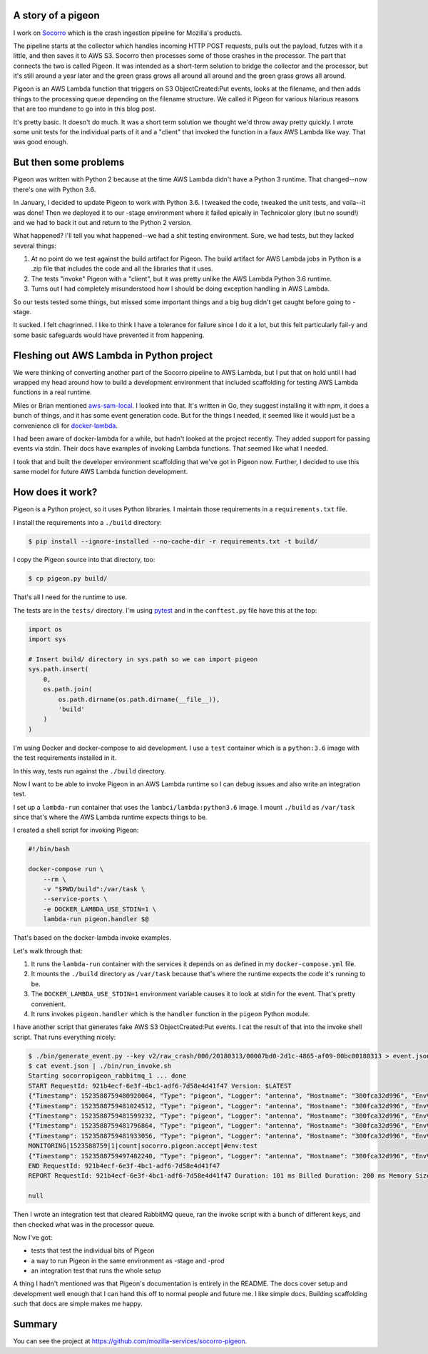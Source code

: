 .. title: AWS Lambda dev with Python
.. slug: aws_lambda_dev
.. date: 2018-04-12 12:00
.. tags: python, dev, socorro, story, mozilla

A story of a pigeon
===================

I work on `Socorro <https://github.com/mozilla-services/socorro>`_ which is the
crash ingestion pipeline for Mozilla's products.

The pipeline starts at the collector which handles incoming HTTP POST requests,
pulls out the payload, futzes with it a little, and then saves it to AWS S3.
Socorro then processes some of those crashes in the processor. The part that
connects the two is called Pigeon. It was intended as a short-term solution to
bridge the collector and the processor, but it's still around a year later and
the green grass grows all around all around and the green grass grows all
around.

Pigeon is an AWS Lambda function that triggers on S3 ObjectCreated:Put events,
looks at the filename, and then adds things to the processing queue depending on
the filename structure. We called it Pigeon for various hilarious reasons that
are too mundane to go into in this blog post.

It's pretty basic. It doesn't do much. It was a short term solution we thought
we'd throw away pretty quickly. I wrote some unit tests for the individual parts
of it and a "client" that invoked the function in a faux AWS Lambda like way.
That was good enough.


But then some problems
======================

Pigeon was written with Python 2 because at the time AWS Lambda didn't have a
Python 3 runtime. That changed--now there's one with Python 3.6.

In January, I decided to update Pigeon to work with Python 3.6. I tweaked the
code, tweaked the unit tests, and voila--it was done! Then we deployed it to
our -stage environment where it failed epically in Technicolor glory (but no
sound!) and we had to back it out and return to the Python 2 version.

What happened? I'll tell you what happened--we had a shit testing environment.
Sure, we had tests, but they lacked several things:

1. At no point do we test against the build artifact for Pigeon. The build
   artifact for AWS Lambda jobs in Python is a .zip file that includes the code
   and all the libraries that it uses.

2. The tests "invoke" Pigeon with a "client", but it was pretty unlike the AWS
   Lambda Python 3.6 runtime.

3. Turns out I had completely misunderstood how I should be doing exception
   handling in AWS Lambda.

So our tests tested some things, but missed some important things and a big bug
didn't get caught before going to -stage.

It sucked. I felt chagrinned. I like to think I have a tolerance for failure
since I do it a lot, but this felt particularly fail-y and some basic safeguards
would have prevented it from happening.


Fleshing out AWS Lambda in Python project
=========================================

We were thinking of converting another part of the Socorro pipeline to AWS
Lambda, but I put that on hold until I had wrapped my head around how to build a
development environment that included scaffolding for testing AWS Lambda
functions in a real runtime.

Miles or Brian mentioned `aws-sam-local
<https://github.com/awslabs/aws-sam-local/>`_. I looked into that. It's written
in Go, they suggest installing it with npm, it does a bunch of things, and it
has some event generation code. But for the things I needed, it seemed like it
would just be a convenience cli for `docker-lambda
<https://github.com/lambci/docker-lambda>`_.

I had been aware of docker-lambda for a while, but hadn't looked at the project
recently. They added support for passing events via stdin. Their docs have
examples of invoking Lambda functions. That seemed like what I needed.

I took that and built the developer environment scaffolding that we've got in
Pigeon now. Further, I decided to use this same model for future AWS Lambda
function development.


How does it work?
=================

Pigeon is a Python project, so it uses Python libraries. I maintain those
requirements in a ``requirements.txt`` file.

I install the requirements into a ``./build`` directory:

.. code:: shell

   $ pip install --ignore-installed --no-cache-dir -r requirements.txt -t build/


I copy the Pigeon source into that directory, too:

.. code:: shell

   $ cp pigeon.py build/


That's all I need for the runtime to use.

The tests are in the ``tests/`` directory. I'm using `pytest
<https://pytest.org/>`_ and in the ``conftest.py`` file have this at the top:

.. code:: python

   import os
   import sys

   # Insert build/ directory in sys.path so we can import pigeon
   sys.path.insert(
       0,
       os.path.join(
           os.path.dirname(os.path.dirname(__file__)),
           'build'
       )
   )


I'm using Docker and docker-compose to aid development. I use a ``test``
container which is a ``python:3.6`` image with the test requirements installed
in it.

In this way, tests run against the ``./build`` directory.

Now I want to be able to invoke Pigeon in an AWS Lambda runtime so I can debug
issues and also write an integration test.

I set up a ``lambda-run`` container that uses the ``lambci/lambda:python3.6``
image. I mount ``./build`` as ``/var/task`` since that's where the AWS Lambda
runtime expects things to be.

I created a shell script for invoking Pigeon:

.. code:: shell

   #!/bin/bash

   docker-compose run \
       --rm \
       -v "$PWD/build":/var/task \
       --service-ports \
       -e DOCKER_LAMBDA_USE_STDIN=1 \
       lambda-run pigeon.handler $@


That's based on the docker-lambda invoke examples.

Let's walk through that:

1. It runs the ``lambda-run`` container with the services it depends on as
   defined in my ``docker-compose.yml`` file.

2. It mounts the ``./build`` directory as ``/var/task`` because that's where the
   runtime expects the code it's running to be.

3. The ``DOCKER_LAMBDA_USE_STDIN=1`` environment variable causes it to look at
   stdin for the event. That's pretty convenient.

4. It runs invokes ``pigeon.handler`` which is the ``handler`` function in the
   ``pigeon`` Python module.

I have another script that generates fake AWS S3 ObjectCreated:Put events. I cat
the result of that into the invoke shell script. That runs everything nicely:

.. code:: shell

   $ ./bin/generate_event.py --key v2/raw_crash/000/20180313/00007bd0-2d1c-4865-af09-80bc00180313 > event.json
   $ cat event.json | ./bin/run_invoke.sh
   Starting socorropigeon_rabbitmq_1 ... done
   START RequestId: 921b4ecf-6e3f-4bc1-adf6-7d58e4d41f47 Version: $LATEST
   {"Timestamp": 1523588759480920064, "Type": "pigeon", "Logger": "antenna", "Hostname": "300fca32d996", "EnvVersion": "2.0", "Severity": 4, "Pid": 1, "Fields": {"msg": "Please set PIGEON_AWS_REGION. Returning original unencrypted data."}}
   {"Timestamp": 1523588759481024512, "Type": "pigeon", "Logger": "antenna", "Hostname": "300fca32d996", "EnvVersion": "2.0", "Severity": 4, "Pid": 1, "Fields": {"msg": "Please set PIGEON_AWS_REGION. Returning original unencrypted data."}}
   {"Timestamp": 1523588759481599232, "Type": "pigeon", "Logger": "antenna", "Hostname": "300fca32d996", "EnvVersion": "2.0", "Severity": 6, "Pid": 1, "Fields": {"msg": "number of records: 1"}}
   {"Timestamp": 1523588759481796864, "Type": "pigeon", "Logger": "antenna", "Hostname": "300fca32d996", "EnvVersion": "2.0", "Severity": 6, "Pid": 1, "Fields": {"msg": "looking at key: v2/raw_crash/000/20180313/00007bd0-2d1c-4865-af09-80bc00180313"}}
   {"Timestamp": 1523588759481933056, "Type": "pigeon", "Logger": "antenna", "Hostname": "300fca32d996", "EnvVersion": "2.0", "Severity": 6, "Pid": 1, "Fields": {"msg": "crash id: 00007bd0-2d1c-4865-af09-80bc00180313 in dev_bucket"}}
   MONITORING|1523588759|1|count|socorro.pigeon.accept|#env:test
   {"Timestamp": 1523588759497482240, "Type": "pigeon", "Logger": "antenna", "Hostname": "300fca32d996", "EnvVersion": "2.0", "Severity": 6, "Pid": 1, "Fields": {"msg": "00007bd0-2d1c-4865-af09-80bc00180313: publishing to socorrodev.normal"}}
   END RequestId: 921b4ecf-6e3f-4bc1-adf6-7d58e4d41f47
   REPORT RequestId: 921b4ecf-6e3f-4bc1-adf6-7d58e4d41f47 Duration: 101 ms Billed Duration: 200 ms Memory Size: 1536 MB Max Memory Used: 28 MB
    
   null


Then I wrote an integration test that cleared RabbitMQ queue, ran the invoke
script with a bunch of different keys, and then checked what was in the
processor queue.

Now I've got:

* tests that test the individual bits of Pigeon
* a way to run Pigeon in the same environment as -stage and -prod
* an integration test that runs the whole setup

A thing I hadn't mentioned was that Pigeon's documentation is entirely in the
README. The docs cover setup and development well enough that I can hand this
off to normal people and future me. I like simple docs. Building scaffolding
such that docs are simple makes me happy.


Summary
=======

You can see the project at
`<https://github.com/mozilla-services/socorro-pigeon>`_.
